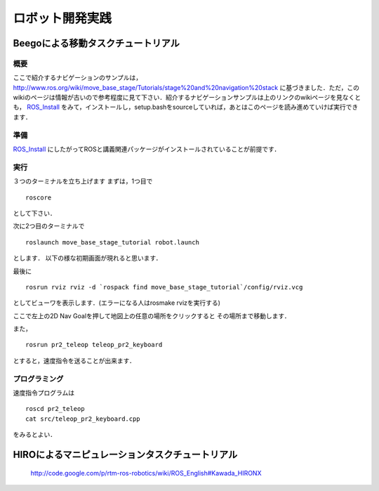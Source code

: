 ロボット開発実践
================

Beegoによる移動タスクチュートリアル
-----------------------------------

概要
^^^^

ここで紹介するナビゲーションのサンプルは，
http://www.ros.org/wiki/move_base_stage/Tutorials/stage%20and%20navigation%20stack 
に基づきました．ただ，このwikiのページは情報が古いので参考程度に見て下さい．紹介するナビゲーションサンプルは上のリンクのwikiページを見なくとも， ROS_Install_ をみて，インストールし，setup.bashをsourceしていれば，あとはこのページを読み進めていけば実行できます．


準備
^^^^

ROS_Install_ にしたがってROSと講義関連パッケージがインストールされていることが前提です．

.. _ROS_Install: ROS_Install.html

実行
^^^^

３つのターミナルを立ち上げます
まずは，1つ目で
::

  roscore

として下さい．

次に2つ目のターミナルで
::

  roslaunch move_base_stage_tutorial robot.launch

とします．
以下の様な初期画面が現れると思います．

.. image :: move_base_stage_tutorial_init.png

最後に
::

  rosrun rviz rviz -d `rospack find move_base_stage_tutorial`/config/rviz.vcg 

としてビューワを表示します．(エラーになる人はrosmake rvizを実行する)

ここで左上の2D Nav Goalを押して地図上の任意の場所をクリックすると
その場所まで移動します．

.. image :: move_base_stage_tutorial_rviz.png

また，
::

  rosrun pr2_teleop teleop_pr2_keyboard 

とすると，速度指令を送ることが出来ます．

プログラミング
^^^^^^^^^^^^^^


速度指令プログラムは
::

  roscd pr2_teleop
  cat src/teleop_pr2_keyboard.cpp

をみるとよい．

HIROによるマニピュレーションタスクチュートリアル
------------------------------------------------

 http://code.google.com/p/rtm-ros-robotics/wiki/ROS_English#Kawada_HIRONX
